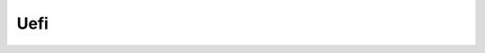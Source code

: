 Uefi
===========


.. raw:: html

    <a href="https://yvcherl.github.io/newpdf/Linux/Uefi/Rockchip_Developer_Guide_UEFI_CN.pdf" target="_blank" style="margin-bottom: 20px; display: inline-block;">Rockchip_Developer_Guide_UEFI_CN.pdf</a>